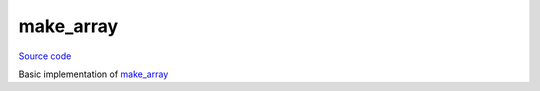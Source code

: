 make_array
==========

`Source code <https://github.com/TartanLlama/tl/blob/master/include/tl/make_array.hpp>`_

Basic implementation of `make_array <https://en.cppreference.com/w/cpp/experimental/make_array>`_

.. function:: template <class... Ts>\
              constexpr std::array<std::decay_t<std::common_type_t<Ts...>>, sizeof...(Ts)>\
              tl::make_array(Ts&&... ts)

    Create a `std::array` from the given arguments, deducing the type and size
    of the array.

    Example: ::

        tl::make_array(0,1,2,3); // std::array<int,4>{0,1,2,3}